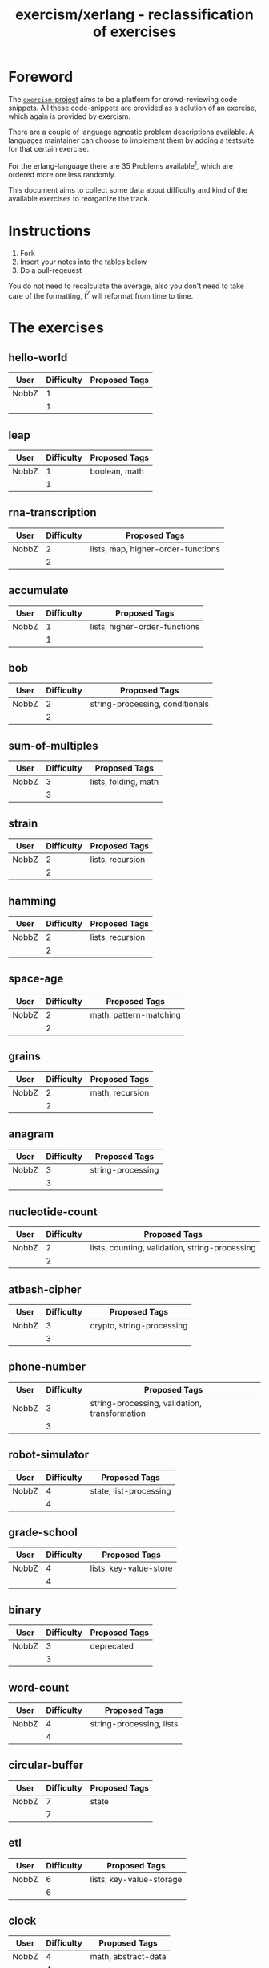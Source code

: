 #+TITLE: exercism/xerlang - reclassification of exercises

* Foreword

The [[http://exercism.io][=exercism=-project]] aims to be a platform for crowd-reviewing code
snippets. All these code-snippets are provided as a solution of an
exercise, which again is provided by exercism.

There are a couple of language agnostic problem descriptions
available. A languages maintainer can choose to implement them by
adding a testsuite for that certain exercise.

For the erlang-language there are 35 Problems available[fn:1], which
are ordered more ore less randomly.

This document aims to collect some data about difficulty and kind of
the available exercises to reorganize the track.

* Instructions

1. Fork
2. Insert your notes into the tables below
3. Do a pull-reqeuest

You do not need to recalculate the average, also you don't need to
take care of the formatting, I[fn:2] will reformat from time to time.

* The exercises

** hello-world

| User  | Difficulty | Proposed Tags |
|-------+------------+---------------|
| NobbZ |          1 |               |
|-------+------------+---------------|
|       |          1 |               |
#+TBLFM: @>$2=vmean(@I$2..@II$2)

** leap

| User  | Difficulty | Proposed Tags |
|-------+------------+---------------|
| NobbZ |          1 | boolean, math |
|-------+------------+---------------|
|       |          1 |               |
#+TBLFM: @>$2=vmean(@I$2..@II$2)

** rna-transcription

| User  | Difficulty | Proposed Tags                      |
|-------+------------+------------------------------------|
| NobbZ |          2 | lists, map, higher-order-functions |
|-------+------------+------------------------------------|
|       |          2 |                                    |
#+TBLFM: @>$2=vmean(@I$2..@II$2)

** accumulate

| User  | Difficulty | Proposed Tags                 |
|-------+------------+-------------------------------|
| NobbZ |          1 | lists, higher-order-functions |
|-------+------------+-------------------------------|
|       |          1 |                               |
#+TBLFM: @>$2=vmean(@I$2..@II$2)

** bob

| User  | Difficulty | Proposed Tags                   |
|-------+------------+---------------------------------|
| NobbZ |          2 | string-processing, conditionals |
|-------+------------+---------------------------------|
|       |          2 |                                 |
#+TBLFM: @>$2=vmean(@I$2..@II$2)

** sum-of-multiples

| User  | Difficulty | Proposed Tags        |
|-------+------------+----------------------|
| NobbZ |          3 | lists, folding, math |
|-------+------------+----------------------|
|       |          3 |                      |
#+TBLFM: @>$2=vmean(@I$2..@II$2)

** strain

| User  | Difficulty | Proposed Tags    |
|-------+------------+------------------|
| NobbZ |          2 | lists, recursion |
|-------+------------+------------------|
|       |          2 |                  |
#+TBLFM: @>$2=vmean(@I$2..@II$2)

** hamming

| User  | Difficulty | Proposed Tags    |
|-------+------------+------------------|
| NobbZ |          2 | lists, recursion |
|-------+------------+------------------|
|       |          2 |                  |
#+TBLFM: @>$2=vmean(@I$2..@II$2)

** space-age

| User  | Difficulty | Proposed Tags          |
|-------+------------+------------------------|
| NobbZ |          2 | math, pattern-matching |
|-------+------------+------------------------|
|       |          2 |                        |
#+TBLFM: @>$2=vmean(@I$2..@II$2)

** grains

| User  | Difficulty | Proposed Tags   |
|-------+------------+-----------------|
| NobbZ |          2 | math, recursion |
|-------+------------+-----------------|
|       |          2 |                 |
#+TBLFM: @>$2=vmean(@I$2..@II$2)

** anagram

| User  | Difficulty | Proposed Tags     |
|-------+------------+-------------------|
| NobbZ |          3 | string-processing |
|-------+------------+-------------------|
|       |          3 |                   |
#+TBLFM: @>$2=vmean(@I$2..@II$2)

** nucleotide-count

| User  | Difficulty | Proposed Tags                                  |
|-------+------------+------------------------------------------------|
| NobbZ |          2 | lists, counting, validation, string-processing |
|-------+------------+------------------------------------------------|
|       |          2 |                                                |
#+TBLFM: @>$2=vmean(@I$2..@II$2)

** atbash-cipher

| User  | Difficulty | Proposed Tags             |
|-------+------------+---------------------------|
| NobbZ |          3 | crypto, string-processing |
|-------+------------+---------------------------|
|       |          3 |                           |
#+TBLFM: @>$2=vmean(@I$2..@II$2)

** phone-number

| User  | Difficulty | Proposed Tags                                 |
|-------+------------+-----------------------------------------------|
| NobbZ |          3 | string-processing, validation, transformation |
|-------+------------+-----------------------------------------------|
|       |          3 |                                               |
#+TBLFM: @>$2=vmean(@I$2..@II$2)

** robot-simulator

| User  | Difficulty | Proposed Tags          |
|-------+------------+------------------------|
| NobbZ |          4 | state, list-processing |
|-------+------------+------------------------|
|       |          4 |                        |
#+TBLFM: @>$2=vmean(@I$2..@II$2)

** grade-school

| User  | Difficulty | Proposed Tags          |
|-------+------------+------------------------|
| NobbZ |          4 | lists, key-value-store |
|-------+------------+------------------------|
|       |          4 |                        |
#+TBLFM: @>$2=vmean(@I$2..@II$2)

** binary

| User  | Difficulty | Proposed Tags |
|-------+------------+---------------|
| NobbZ |          3 | deprecated    |
|-------+------------+---------------|
|       |          3 |               |
#+TBLFM: @>$2=vmean(@I$2..@II$2)

** word-count

| User  | Difficulty | Proposed Tags            |
|-------+------------+--------------------------|
| NobbZ |          4 | string-processing, lists |
|-------+------------+--------------------------|
|       |          4 |                          |
#+TBLFM: @>$2=vmean(@I$2..@II$2)

** circular-buffer

| User  | Difficulty | Proposed Tags |
|-------+------------+---------------|
| NobbZ |          7 | state         |
|-------+------------+---------------|
|       |          7 |               |
#+TBLFM: @>$2=vmean(@I$2..@II$2)

** etl

| User  | Difficulty | Proposed Tags            |
|-------+------------+--------------------------|
| NobbZ |          6 | lists, key-value-storage |
|-------+------------+--------------------------|
|       |          6 |                          |
#+TBLFM: @>$2=vmean(@I$2..@II$2)

** clock

| User  | Difficulty | Proposed Tags       |
|-------+------------+---------------------|
| NobbZ |          4 | math, abstract-data |
|-------+------------+---------------------|
|       |          4 |                     |
#+TBLFM: @>$2=vmean(@I$2..@II$2)

** gigasecond

| User  | Difficulty | Proposed Tags  |
|-------+------------+----------------|
| NobbZ |          3 | math, calendar |
|-------+------------+----------------|
|       |          3 |                |
#+TBLFM: @>$2=vmean(@I$2..@II$2)

** beer-song

| User  | Difficulty | Proposed Tags   |
|-------+------------+-----------------|
| NobbZ |          7 | text-generating |
|-------+------------+-----------------|
|       |          7 |                 |
#+TBLFM: @>$2=vmean(@I$2..@II$2)

** difference-of-squares

| User  | Difficulty | Proposed Tags |
|-------+------------+---------------|
| NobbZ |          2 | math          |
|-------+------------+---------------|
|       |          2 |               |
#+TBLFM: @>$2=vmean(@I$2..@II$2)

** allergies

| User  | Difficulty | Proposed Tags  |
|-------+------------+----------------|
| NobbZ |          4 | lists, bitmask |
|-------+------------+----------------|
|       |          4 |                |
#+TBLFM: @>$2=vmean(@I$2..@II$2)

** bank-account

| User  | Difficulty | Proposed Tags |
|-------+------------+---------------|
| NobbZ |          6 | math, state   |
|-------+------------+---------------|
|       |          6 |               |
#+TBLFM: @>$2=vmean(@I$2..@II$2)

** luhn

| User  | Difficulty | Proposed Tags |
|-------+------------+---------------|
| NobbZ |          6 | lists, math   |
|-------+------------+---------------|
|       |          6 |               |
#+TBLFM: @>$2=vmean(@I$2..@II$2)

** series

| User  | Difficulty | Proposed Tags |
|-------+------------+---------------|
| NobbZ |          4 | lists         |
|-------+------------+---------------|
|       |          4 |               |
#+TBLFM: @>$2=vmean(@I$2..@II$2)

** trinary

| User  | Difficulty | Proposed Tags |
|-------+------------+---------------|
| NobbZ |          3 | deprecated    |
|-------+------------+---------------|
|       |          3 |               |
#+TBLFM: @>$2=vmean(@I$2..@II$2)

** largest-series-product

| User  | Difficulty | Proposed Tags |
|-------+------------+---------------|
| NobbZ |          5 | lists, math   |
|-------+------------+---------------|
|       |          1 |               |
#+TBLFM: @>$2=vmean(@I$2..@II$2)

** meetup

| User  | Difficulty | Proposed Tags |
|-------+------------+---------------|
| NobbZ |          6 | calendar      |
|-------+------------+---------------|
|       |          6 |               |
#+TBLFM: @>$2=vmean(@I$2..@II$2)

** parallel-letter-frequency

| User  | Difficulty | Proposed Tags                  |
|-------+------------+--------------------------------|
| NobbZ |          4 | concurrency, string-processing |
|-------+------------+--------------------------------|
|       |          4 |                                |
#+TBLFM: @>$2=vmean(@I$2..@II$2)

** triangle

| User  | Difficulty | Proposed Tags |
|-------+------------+---------------|
| NobbZ |          2 | math          |
|-------+------------+---------------|
|       |          2 |               |
#+TBLFM: @>$2=vmean(@I$2..@II$2)

** scrabble-score

| User  | Difficulty | Proposed Tags                  |
|-------+------------+--------------------------------|
| NobbZ |          3 | string-processing, math, lists |
|-------+------------+--------------------------------|
|       |          3 |                                |
#+TBLFM: @>$2=vmean(@I$2..@II$2)

** zipper"

| User  | Difficulty | Proposed Tags                             |
|-------+------------+-------------------------------------------|
| NobbZ |          8 | trees, abstract-data, functional-patterns |
|-------+------------+-------------------------------------------|
|       |          8 |                                           |
#+TBLFM: @>$2=vmean(@I$2..@II$2)

* Footnotes

[fn:2] To be exact: my emacs

[fn:1] At the time of writing this
